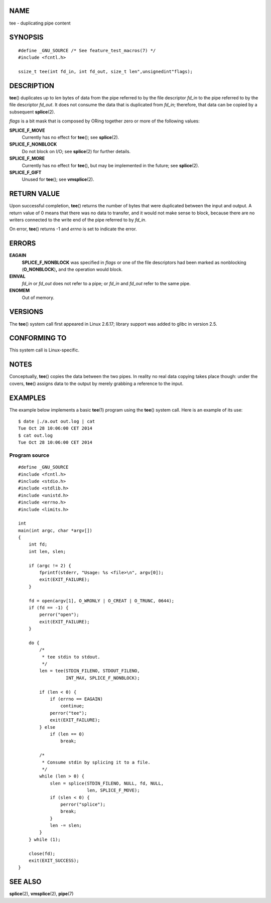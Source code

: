 NAME
====

tee - duplicating pipe content

SYNOPSIS
========

::

   #define _GNU_SOURCE /* See feature_test_macros(7) */
   #include <fcntl.h>

   ssize_t tee(int fd_in, int fd_out, size_t len",unsignedint"flags);

DESCRIPTION
===========

**tee**\ () duplicates up to *len* bytes of data from the pipe referred
to by the file descriptor *fd_in* to the pipe referred to by the file
descriptor *fd_out*. It does not consume the data that is duplicated
from *fd_in*; therefore, that data can be copied by a subsequent
**splice**\ (2).

*flags* is a bit mask that is composed by ORing together zero or more of
the following values:

**SPLICE_F_MOVE**
   Currently has no effect for **tee**\ (); see **splice**\ (2).

**SPLICE_F_NONBLOCK**
   Do not block on I/O; see **splice**\ (2) for further details.

**SPLICE_F_MORE**
   Currently has no effect for **tee**\ (), but may be implemented in
   the future; see **splice**\ (2).

**SPLICE_F_GIFT**
   Unused for **tee**\ (); see **vmsplice**\ (2).

RETURN VALUE
============

Upon successful completion, **tee**\ () returns the number of bytes that
were duplicated between the input and output. A return value of 0 means
that there was no data to transfer, and it would not make sense to
block, because there are no writers connected to the write end of the
pipe referred to by *fd_in*.

On error, **tee**\ () returns -1 and *errno* is set to indicate the
error.

ERRORS
======

**EAGAIN**
   **SPLICE_F_NONBLOCK** was specified in *flags* or one of the file
   descriptors had been marked as nonblocking (**O_NONBLOCK**)\ **,**
   and the operation would block.

**EINVAL**
   *fd_in* or *fd_out* does not refer to a pipe; or *fd_in* and *fd_out*
   refer to the same pipe.

**ENOMEM**
   Out of memory.

VERSIONS
========

The **tee**\ () system call first appeared in Linux 2.6.17; library
support was added to glibc in version 2.5.

CONFORMING TO
=============

This system call is Linux-specific.

NOTES
=====

Conceptually, **tee**\ () copies the data between the two pipes. In
reality no real data copying takes place though: under the covers,
**tee**\ () assigns data to the output by merely grabbing a reference to
the input.

EXAMPLES
========

The example below implements a basic **tee**\ (1) program using the
**tee**\ () system call. Here is an example of its use:

::

   $ date |./a.out out.log | cat
   Tue Oct 28 10:06:00 CET 2014
   $ cat out.log
   Tue Oct 28 10:06:00 CET 2014

Program source
--------------

::

   #define _GNU_SOURCE
   #include <fcntl.h>
   #include <stdio.h>
   #include <stdlib.h>
   #include <unistd.h>
   #include <errno.h>
   #include <limits.h>

   int
   main(int argc, char *argv[])
   {
       int fd;
       int len, slen;

       if (argc != 2) {
           fprintf(stderr, "Usage: %s <file>\n", argv[0]);
           exit(EXIT_FAILURE);
       }

       fd = open(argv[1], O_WRONLY | O_CREAT | O_TRUNC, 0644);
       if (fd == -1) {
           perror("open");
           exit(EXIT_FAILURE);
       }

       do {
           /*
            * tee stdin to stdout.
            */
           len = tee(STDIN_FILENO, STDOUT_FILENO,
                     INT_MAX, SPLICE_F_NONBLOCK);

           if (len < 0) {
               if (errno == EAGAIN)
                   continue;
               perror("tee");
               exit(EXIT_FAILURE);
           } else
               if (len == 0)
                   break;

           /*
            * Consume stdin by splicing it to a file.
            */
           while (len > 0) {
               slen = splice(STDIN_FILENO, NULL, fd, NULL,
                             len, SPLICE_F_MOVE);
               if (slen < 0) {
                   perror("splice");
                   break;
               }
               len -= slen;
           }
       } while (1);

       close(fd);
       exit(EXIT_SUCCESS);
   }

SEE ALSO
========

**splice**\ (2), **vmsplice**\ (2), **pipe**\ (7)
